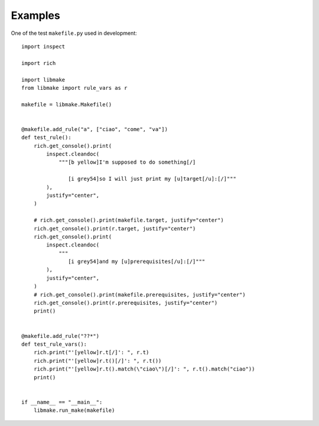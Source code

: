 Examples
========

One of the test ``makefile.py`` used in development: ::

   import inspect

   import rich

   import libmake
   from libmake import rule_vars as r

   makefile = libmake.Makefile()


   @makefile.add_rule("a", ["ciao", "come", "va"])
   def test_rule():
       rich.get_console().print(
           inspect.cleandoc(
               """[b yellow]I'm supposed to do something[/]

                  [i grey54]so I will just print my [u]target[/u]:[/]"""
           ),
           justify="center",
       )

       # rich.get_console().print(makefile.target, justify="center")
       rich.get_console().print(r.target, justify="center")
       rich.get_console().print(
           inspect.cleandoc(
               """
                  [i grey54]and my [u]prerequisites[/u]:[/]"""
           ),
           justify="center",
       )
       # rich.get_console().print(makefile.prerequisites, justify="center")
       rich.get_console().print(r.prerequisites, justify="center")
       print()


   @makefile.add_rule("??*")
   def test_rule_vars():
       rich.print("'[yellow]r.t[/]': ", r.t)
       rich.print("'[yellow]r.t()[/]': ", r.t())
       rich.print("'[yellow]r.t().match(\"ciao\")[/]': ", r.t().match("ciao"))
       print()


   if __name__ == "__main__":
       libmake.run_make(makefile)
